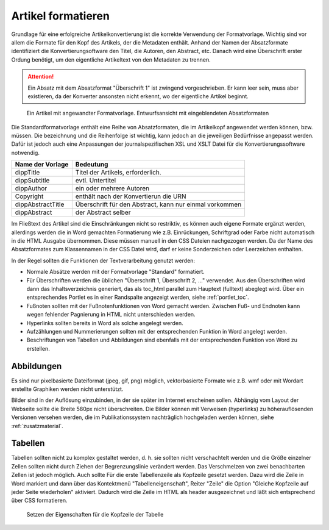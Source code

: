 .. _artikel-formatieren:

Artikel formatieren
###################

Grundlage für eine erfolgreiche Artikelkonvertierung ist die korrekte Verwendung
der Formatvorlage. Wichtig sind vor allem die Formate für den  Kopf des Artikels,
der die Metadaten enthält. Anhand der Namen der Absatzformate identifiziert die
Konvertierungsoftware  den Titel, die Autoren, den Abstract, etc. Danach wird eine
Überschrift erster Ordung benötigt, um den eigentliche  Artikeltext von den Metadaten
zu trennen.

.. attention::
   Ein Absatz mit dem Absatzformat "Überschrift 1" ist zwingend vorgeschrieben.
   Er kann leer sein, muss aber existieren, da der Konverter ansonsten nicht
   erkennt, wo der eigentliche Artikel beginnt.

.. figure:: images/artikel-in-word.png
    :alt: Artikel in Word 2007

    Ein Artikel mit angewandter Formatvorlage. Entwurfsansicht mit 
    eingeblendeten Absatzformaten

Die Standardformatvorlage enthält eine Reihe von Absatzformaten, die im Artikelkopf
angewendet werden können, bzw. müssen. Die bezeichnung und die Reihenfolge ist 
wichtig, kann jedoch an die jeweiligen Bedürfnisse angepasst werden. Dafür ist 
jedoch auch eine Anpassungen der journalspezifischen XSL und XSLT Datei für die
Konvertierungssoftware notwendig.  

================== ========================================================
Name der Vorlage   Bedeutung
================== ========================================================
dippTitle          Titel der Artikels, erforderlich. 
dippSubtitle       evtl. Untertitel
dippAuthor         ein oder mehrere Autoren
Copyright          enthält nach der Konvertierun die URN
dippAbstractTitle  Überschrift für den Abstract, kann nur einmal vorkommen
dippAbstract       der Abstract selber
================== ========================================================

Im Fließtext des Artikel sind die Einschränkungen nicht so restriktiv, es
können auch eigene Formate ergänzt werden, allerdings werden die in Word
gemachten Formatierung wie z.B. Einrückungen, Schriftgrad oder Farbe nicht
automatisch in die HTML Ausgabe übernommen. Diese müssen manuell in den CSS
Dateien nachgezogen werden. Da der Name des Absatzformates zum Klassennamen in
der CSS Datei wird, darf er keine Sonderzeichen oder Leerzeichen enthalten.

In der Regel sollten die Funktionen der Textverarbeitung genutzt werden:

* Normale Absätze werden mit der Formatvorlage "Standard" formatiert.

* Für Überschriften werden die üblichen "Überschrift 1, Überschrift 2, ..."
  verwendet. Aus den Überschriften wird dann das Inhaltsverzeichnis generiert, 
  das als toc_html parallel zum Hauptext (fulltext) abeglegt wird. Über ein
  entsprechendes Portlet es in einer Randspalte angezeigt werden, siehe :ref:`portlet_toc`. 

* Fußnoten sollten mit der Fußnotenfunktionen von Word gemacht werden. Zwischen
  Fuß- und Endnoten kann wegen fehlender Pagnierung in HTML nicht unterschieden
  werden.

* Hyperlinks sollten bereits in Word als solche angelegt werden.

* Aufzählungen und Nummerierungen sollten mit der entsprechenden Funktion in
  Word angelegt werden.

* Beschriftungen von Tabellen und Abbildungen sind ebenfalls mit der
  entsprechenden Funktion von Word zu erstellen.



Abbildungen
***********

Es sind nur pixelbasierte Dateiformat (jpeg, gif, png) möglich, vektorbasierte
Formate wie z.B. wmf oder mit Wordart erstellte Graphiken werden nicht
unterstützt.

Bilder sind in der Auflösung einzubinden, in der sie später im Internet
erscheinen sollen. Abhängig vom Layout der Webseite sollte die Breite 580px
nicht überschreiten. Die Bilder können mit Verweisen (hyperlinks) zu 
höherauflösenden Versionen versehen werden, die im Publikationssystem 
nachträglich hochgeladen werden können, siehe :ref:`zusatzmaterial`. 

Tabellen
********

Tabellen sollten nicht zu komplex gestaltet werden, d. h. sie sollten nicht 
verschachtelt werden und die Größe einzelner Zellen sollten nicht durch Ziehen
der Begrenzungslinie verändert werden. Das Verschmelzen von zwei benachbarten
Zellen ist jedoch möglich. Auch sollte Für die erste Tabellenzeile als Kopfzeile
gesetzt werden. Dazu wird die Zeile in Word markiert und dann über das 
Kontektmenü "Tabelleneigenschaft", Reiter "Zeile" die Option "Gleiche Kopfzeile
auf jeder Seite wiederholen" aktiviert. Dadurch wird die Zeile im HTML als header
ausgezeichnet und läßt sich entsprechend über CSS formatieren.

.. figure:: images/tabellen-kopf.png
    :alt: Tabelleneigenschaften in Word 2007 

    Setzen der Eigenschaften für die Kopfzeile der Tabelle
 
 
  
    
